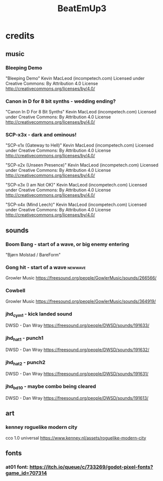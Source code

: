 #+title: BeatEmUp3

* credits
** music
*** Bleeping Demo
"Bleeping Demo" Kevin MacLeod (incompetech.com)
Licensed under Creative Commons: By Attribution 4.0 License
http://creativecommons.org/licenses/by/4.0/
*** Canon in D for 8 bit synths - wedding ending?
"Canon In D For 8 Bit Synths" Kevin MacLeod (incompetech.com)
Licensed under Creative Commons: By Attribution 4.0 License
http://creativecommons.org/licenses/by/4.0/
*** SCP-x3x - dark and ominous!
"SCP-x1x (Gateway to Hell)" Kevin MacLeod (incompetech.com)
Licensed under Creative Commons: By Attribution 4.0 License
http://creativecommons.org/licenses/by/4.0/

"SCP-x2x (Unseen Presence)" Kevin MacLeod (incompetech.com)
Licensed under Creative Commons: By Attribution 4.0 License
http://creativecommons.org/licenses/by/4.0/

"SCP-x3x (I am Not OK)" Kevin MacLeod (incompetech.com)
Licensed under Creative Commons: By Attribution 4.0 License
http://creativecommons.org/licenses/by/4.0/

"SCP-x4x (Mind Leech)" Kevin MacLeod (incompetech.com)
Licensed under Creative Commons: By Attribution 4.0 License
http://creativecommons.org/licenses/by/4.0/

** sounds
*** Boom Bang - start of a wave, or big enemy entering
"Bjørn Molstad / BareForm"
*** Gong hit - start of a wave :newwave:
Growler Music
https://freesound.org/people/GowlerMusic/sounds/266566/
*** Cowbell
Growler Music
https://freesound.org/people/GowlerMusic/sounds/364919/
*** jhd_cym_1 - kick landed sound
DWSD - Dan Wray
https://freesound.org/people/DWSD/sounds/191633/
*** jhd_hat_1 - punch1
DWSD - Dan Wray
https://freesound.org/people/DWSD/sounds/191632/
*** jhd_hat_2 - punch2
DWSD - Dan Wray
https://freesound.org/people/DWSD/sounds/191631/
*** jhd_bd_10 - maybe combo being cleared
DWSD - Dan Wray
https://freesound.org/people/DWSD/sounds/191613/
** art
*** kenney roguelike modern city
cco 1.0 universal
https://www.kenney.nl/assets/roguelike-modern-city
** fonts
*** at01 font: https://itch.io/queue/c/733269/godot-pixel-fonts?game_id=707314
